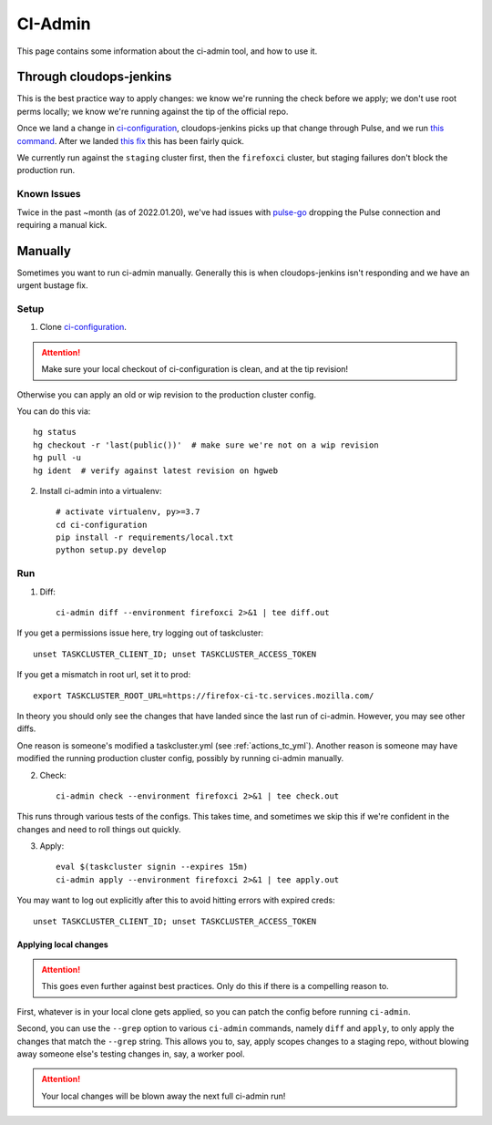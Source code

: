 .. _ci-admin:

CI-Admin
========

This page contains some information about the ci-admin tool, and how to use it.

Through cloudops-jenkins
------------------------

This is the best practice way to apply changes: we know we're running the check before we apply; we don't use root perms locally; we know we're running against the tip of the official repo.

Once we land a change in `ci-configuration`_, cloudops-jenkins picks up that change through Pulse, and we run `this command <https://github.com/mozilla-services/cloudops-infra/blob/71f6992da04384f252c0e67ae55c527bd34ede85/projects/taskcluster/tasks#L114-L164>`__. After we landed `this fix <https://github.com/taskcluster/tc-admin/pull/195>`__ this has been fairly quick.

We currently run against the ``staging`` cluster first, then the ``firefoxci`` cluster, but staging failures don't block the production run.

Known Issues
~~~~~~~~~~~~

Twice in the past ~month (as of 2022.01.20), we've had issues with `pulse-go <https://github.com/taskcluster/pulse-go/issues/7>`__ dropping the Pulse connection and requiring a manual kick.

Manually
--------

Sometimes you want to run ci-admin manually. Generally this is when cloudops-jenkins isn't responding and we have an urgent bustage fix.


Setup
~~~~~

1. Clone `ci-configuration`_.

.. ATTENTION::
   Make sure your local checkout of ci-configuration is clean, and at the tip revision!

Otherwise you can apply an old or wip revision to the production cluster config.

You can do this via::

    hg status
    hg checkout -r 'last(public())'  # make sure we're not on a wip revision
    hg pull -u
    hg ident  # verify against latest revision on hgweb

2. Install ci-admin into a virtualenv::

    # activate virtualenv, py>=3.7
    cd ci-configuration
    pip install -r requirements/local.txt
    python setup.py develop

Run
~~~

1. Diff::

    ci-admin diff --environment firefoxci 2>&1 | tee diff.out

If you get a permissions issue here, try logging out of taskcluster::

    unset TASKCLUSTER_CLIENT_ID; unset TASKCLUSTER_ACCESS_TOKEN

If you get a mismatch in root url, set it to prod::

    export TASKCLUSTER_ROOT_URL=https://firefox-ci-tc.services.mozilla.com/

In theory you should only see the changes that have landed since the last run of ci-admin. However, you may see other diffs.

One reason is someone's modified a taskcluster.yml (see :ref:`actions_tc_yml`). Another reason is someone may have modified the running production cluster config, possibly by running ci-admin manually.

2. Check::

    ci-admin check --environment firefoxci 2>&1 | tee check.out

This runs through various tests of the configs. This takes time, and sometimes we skip this if we're confident in the changes and need to roll things out quickly.

3. Apply::

    eval $(taskcluster signin --expires 15m)
    ci-admin apply --environment firefoxci 2>&1 | tee apply.out

You may want to log out explicitly after this to avoid hitting errors with expired creds::

    unset TASKCLUSTER_CLIENT_ID; unset TASKCLUSTER_ACCESS_TOKEN

Applying local changes
^^^^^^^^^^^^^^^^^^^^^^

.. Attention::
   This goes even further against best practices.
   Only do this if there is a compelling reason to.

First, whatever is in your local clone gets applied, so you can patch the config before running ``ci-admin``.

Second, you can use the ``--grep`` option to various ``ci-admin`` commands, namely ``diff`` and ``apply``, to only apply the changes that match the ``--grep`` string. This allows you to, say, apply scopes changes to a staging repo, without blowing away someone else's testing changes in, say, a worker pool.

.. Attention::
   Your local changes will be blown away the next full ci-admin run!

.. _ci-configuration: https://hg.mozilla.org/ci/ci-configuration/
